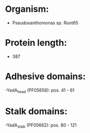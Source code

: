 * Organism:
- Pseudoxanthomonas sp. Root65
* Protein length:
- 387
* Adhesive domains:
-YadA_head (PF05658): pos. 41 - 61
* Stalk domains:
-YadA_stalk (PF05662): pos. 80 - 121

